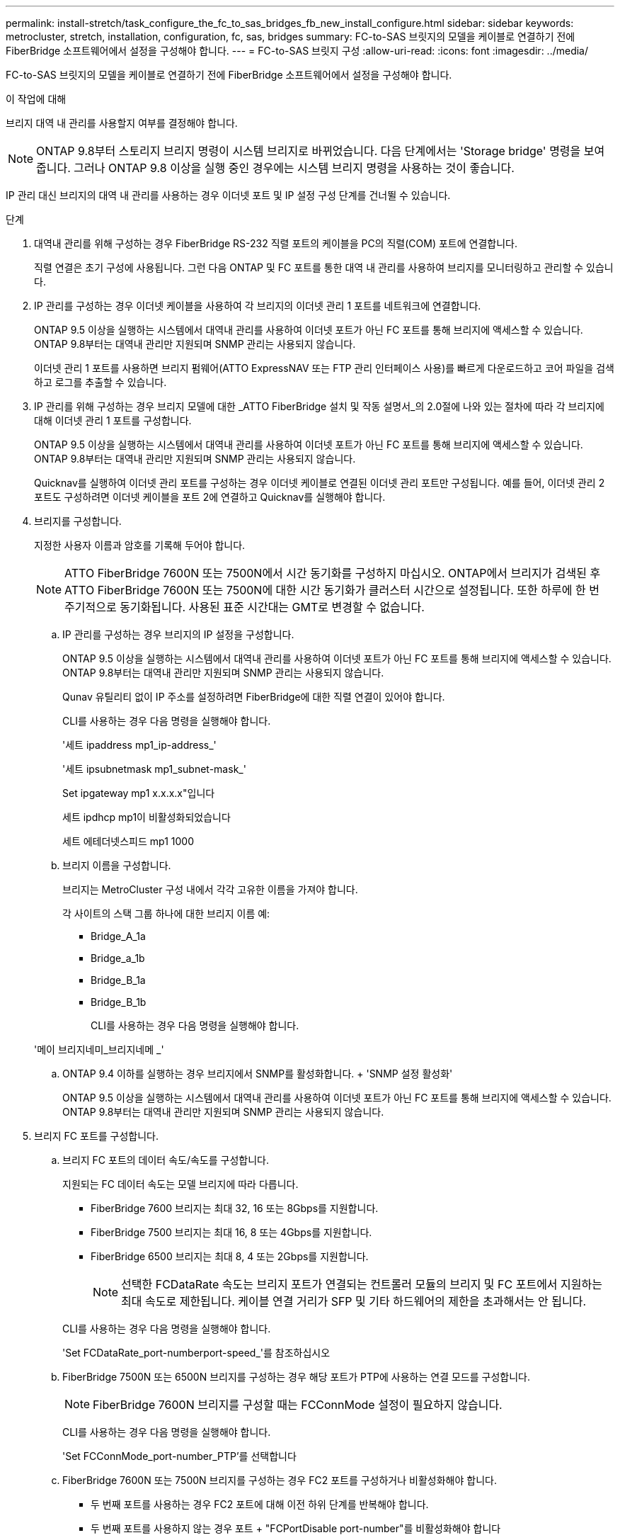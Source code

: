 ---
permalink: install-stretch/task_configure_the_fc_to_sas_bridges_fb_new_install_configure.html 
sidebar: sidebar 
keywords: metrocluster, stretch, installation, configuration, fc, sas, bridges 
summary: FC-to-SAS 브릿지의 모델을 케이블로 연결하기 전에 FiberBridge 소프트웨어에서 설정을 구성해야 합니다. 
---
= FC-to-SAS 브릿지 구성
:allow-uri-read: 
:icons: font
:imagesdir: ../media/


[role="lead"]
FC-to-SAS 브릿지의 모델을 케이블로 연결하기 전에 FiberBridge 소프트웨어에서 설정을 구성해야 합니다.

.이 작업에 대해
브리지 대역 내 관리를 사용할지 여부를 결정해야 합니다.


NOTE: ONTAP 9.8부터 스토리지 브리지 명령이 시스템 브리지로 바뀌었습니다. 다음 단계에서는 'Storage bridge' 명령을 보여 줍니다. 그러나 ONTAP 9.8 이상을 실행 중인 경우에는 시스템 브리지 명령을 사용하는 것이 좋습니다.

IP 관리 대신 브리지의 대역 내 관리를 사용하는 경우 이더넷 포트 및 IP 설정 구성 단계를 건너뛸 수 있습니다.

.단계
. 대역내 관리를 위해 구성하는 경우 FiberBridge RS-232 직렬 포트의 케이블을 PC의 직렬(COM) 포트에 연결합니다.
+
직렬 연결은 초기 구성에 사용됩니다. 그런 다음 ONTAP 및 FC 포트를 통한 대역 내 관리를 사용하여 브리지를 모니터링하고 관리할 수 있습니다.

. IP 관리를 구성하는 경우 이더넷 케이블을 사용하여 각 브리지의 이더넷 관리 1 포트를 네트워크에 연결합니다.
+
ONTAP 9.5 이상을 실행하는 시스템에서 대역내 관리를 사용하여 이더넷 포트가 아닌 FC 포트를 통해 브리지에 액세스할 수 있습니다. ONTAP 9.8부터는 대역내 관리만 지원되며 SNMP 관리는 사용되지 않습니다.

+
이더넷 관리 1 포트를 사용하면 브리지 펌웨어(ATTO ExpressNAV 또는 FTP 관리 인터페이스 사용)를 빠르게 다운로드하고 코어 파일을 검색하고 로그를 추출할 수 있습니다.

. IP 관리를 위해 구성하는 경우 브리지 모델에 대한 _ATTO FiberBridge 설치 및 작동 설명서_의 2.0절에 나와 있는 절차에 따라 각 브리지에 대해 이더넷 관리 1 포트를 구성합니다.
+
ONTAP 9.5 이상을 실행하는 시스템에서 대역내 관리를 사용하여 이더넷 포트가 아닌 FC 포트를 통해 브리지에 액세스할 수 있습니다. ONTAP 9.8부터는 대역내 관리만 지원되며 SNMP 관리는 사용되지 않습니다.

+
Quicknav를 실행하여 이더넷 관리 포트를 구성하는 경우 이더넷 케이블로 연결된 이더넷 관리 포트만 구성됩니다. 예를 들어, 이더넷 관리 2 포트도 구성하려면 이더넷 케이블을 포트 2에 연결하고 Quicknav를 실행해야 합니다.

. 브리지를 구성합니다.
+
지정한 사용자 이름과 암호를 기록해 두어야 합니다.

+

NOTE: ATTO FiberBridge 7600N 또는 7500N에서 시간 동기화를 구성하지 마십시오. ONTAP에서 브리지가 검색된 후 ATTO FiberBridge 7600N 또는 7500N에 대한 시간 동기화가 클러스터 시간으로 설정됩니다. 또한 하루에 한 번 주기적으로 동기화됩니다. 사용된 표준 시간대는 GMT로 변경할 수 없습니다.

+
.. IP 관리를 구성하는 경우 브리지의 IP 설정을 구성합니다.
+
ONTAP 9.5 이상을 실행하는 시스템에서 대역내 관리를 사용하여 이더넷 포트가 아닌 FC 포트를 통해 브리지에 액세스할 수 있습니다. ONTAP 9.8부터는 대역내 관리만 지원되며 SNMP 관리는 사용되지 않습니다.

+
Qunav 유틸리티 없이 IP 주소를 설정하려면 FiberBridge에 대한 직렬 연결이 있어야 합니다.

+
CLI를 사용하는 경우 다음 명령을 실행해야 합니다.

+
'세트 ipaddress mp1_ip-address_'

+
'세트 ipsubnetmask mp1_subnet-mask_'

+
Set ipgateway mp1 x.x.x.x"입니다

+
세트 ipdhcp mp1이 비활성화되었습니다

+
세트 에테더넷스피드 mp1 1000

.. 브리지 이름을 구성합니다.
+
브리지는 MetroCluster 구성 내에서 각각 고유한 이름을 가져야 합니다.

+
각 사이트의 스택 그룹 하나에 대한 브리지 이름 예:

+
*** Bridge_A_1a
*** Bridge_a_1b
*** Bridge_B_1a
*** Bridge_B_1b
+
CLI를 사용하는 경우 다음 명령을 실행해야 합니다.

+
'메이 브리지네미_브리지네메 _'



.. ONTAP 9.4 이하를 실행하는 경우 브리지에서 SNMP를 활성화합니다. + 'SNMP 설정 활성화'
+
ONTAP 9.5 이상을 실행하는 시스템에서 대역내 관리를 사용하여 이더넷 포트가 아닌 FC 포트를 통해 브리지에 액세스할 수 있습니다. ONTAP 9.8부터는 대역내 관리만 지원되며 SNMP 관리는 사용되지 않습니다.



. 브리지 FC 포트를 구성합니다.
+
.. 브리지 FC 포트의 데이터 속도/속도를 구성합니다.
+
지원되는 FC 데이터 속도는 모델 브리지에 따라 다릅니다.

+
*** FiberBridge 7600 브리지는 최대 32, 16 또는 8Gbps를 지원합니다.
*** FiberBridge 7500 브리지는 최대 16, 8 또는 4Gbps를 지원합니다.
*** FiberBridge 6500 브리지는 최대 8, 4 또는 2Gbps를 지원합니다.
+

NOTE: 선택한 FCDataRate 속도는 브리지 포트가 연결되는 컨트롤러 모듈의 브리지 및 FC 포트에서 지원하는 최대 속도로 제한됩니다. 케이블 연결 거리가 SFP 및 기타 하드웨어의 제한을 초과해서는 안 됩니다.

+
--
CLI를 사용하는 경우 다음 명령을 실행해야 합니다.

'Set FCDataRate_port-numberport-speed_'를 참조하십시오

--


.. FiberBridge 7500N 또는 6500N 브리지를 구성하는 경우 해당 포트가 PTP에 사용하는 연결 모드를 구성합니다.
+

NOTE: FiberBridge 7600N 브리지를 구성할 때는 FCConnMode 설정이 필요하지 않습니다.

+
--
CLI를 사용하는 경우 다음 명령을 실행해야 합니다.

'Set FCConnMode_port-number_PTP'를 선택합니다

--
.. FiberBridge 7600N 또는 7500N 브리지를 구성하는 경우 FC2 포트를 구성하거나 비활성화해야 합니다.
+
*** 두 번째 포트를 사용하는 경우 FC2 포트에 대해 이전 하위 단계를 반복해야 합니다.
*** 두 번째 포트를 사용하지 않는 경우 포트 + "FCPortDisable port-number"를 비활성화해야 합니다
+
다음 예는 FC 포트 2의 비활성화 상태를 보여줍니다.

+
[listing]
----
FCPortDisable 2

Fibre Channel Port 2 has been disabled.
----


.. FiberBridge 7600N 또는 7500N 브리지를 구성할 경우 사용하지 않는 SAS 포트(+'SASPortDisable_SAS-PORT_')를 비활성화합니다
+

NOTE: SAS 포트 A~D는 기본적으로 활성화되어 있습니다. 사용하지 않는 SAS 포트는 비활성화해야 합니다.

+
SAS 포트 A만 사용하는 경우 SAS 포트 B, C 및 D를 비활성화해야 합니다. 다음 예는 SAS 포트 B의 비활성화를 보여줍니다 마찬가지로 SAS 포트 C와 D를 비활성화해야 합니다.

+
....
SASPortDisable b

SAS Port B has been disabled.
....


. 브리지에 대한 액세스를 보호하고 브리지의 구성을 저장합니다. 시스템이 실행 중인 ONTAP 버전에 따라 아래에서 옵션을 선택합니다.
+
|===


| ONTAP 버전입니다 | 단계 


 a| 
* ONTAP 9.5 이상 *
 a| 
.. 교량 현황 보기: 'Storage bridge show'
+
출력에는 고정되지 않은 브리지가 표시됩니다.

.. 다리를 단단히 고정하세요




 a| 
* ONTAP 9.4 이하 *
 a| 
.. 교량 현황 보기: 'Storage bridge show'
+
출력에는 고정되지 않은 브리지가 표시됩니다.

.. 비보안 브리지 포트의 상태를 확인합니다.
+
'정보'

+
출력에는 이더넷 포트 MP1 및 MP2의 상태가 표시됩니다.

.. 이더넷 포트 MP1이 활성화된 경우 다음을 실행합니다.
+
'Eet EthernetPort mp1 disabled'

+
이더넷 포트 MP2도 활성화된 경우 포트 MP2에 대해 이전 하위 단계를 반복합니다.

.. 브리지의 구성을 저장합니다.
+
다음 명령을 실행해야 합니다.

+
'SaveConfiguration

+
펌웨어 재시작

+
브리지를 재시작하라는 메시지가 나타납니다.



|===
. MetroCluster 구성을 완료한 후 'flashimages' 명령을 사용하여 FiberBridge 펌웨어 버전을 확인하고 브리지가 지원되는 최신 버전을 사용하지 않는 경우 구성의 모든 브리지에서 펌웨어를 업데이트합니다.
+
link:../maintain/index.html["MetroCluster 부품 유지 관리"]



.관련 정보
link:concept_in_band_management_of_the_fc_to_sas_bridges.html["FC-to-SAS 브리지의 대역 내 관리"]
